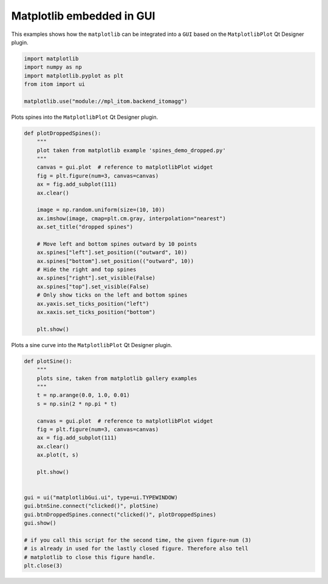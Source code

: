
.. DO NOT EDIT.
.. THIS FILE WAS AUTOMATICALLY GENERATED BY SPHINX-GALLERY.
.. TO MAKE CHANGES, EDIT THE SOURCE PYTHON FILE:
.. "11_demos\embeddedMatplotlib\demo_matplotlibGui.py"
.. LINE NUMBERS ARE GIVEN BELOW.

.. only:: html

    .. note::
        :class: sphx-glr-download-link-note

        Click :ref:`here <sphx_glr_download_11_demos_embeddedMatplotlib_demo_matplotlibGui.py>`
        to download the full example code

.. rst-class:: sphx-glr-example-title

.. _sphx_glr_11_demos_embeddedMatplotlib_demo_matplotlibGui.py:

Matplotlib embedded in GUI
======================

This examples shows how the ``matplotlib`` can be integrated
into a ``GUI`` based on the ``MatplotlibPlot`` Qt Designer plugin. 

.. GENERATED FROM PYTHON SOURCE LINES 7-14

.. code-block:: default

    import matplotlib
    import numpy as np
    import matplotlib.pyplot as plt
    from itom import ui

    matplotlib.use("module://mpl_itom.backend_itomagg")








.. GENERATED FROM PYTHON SOURCE LINES 16-17

Plots spines into the ``MatplotlibPlot`` Qt Designer plugin.

.. GENERATED FROM PYTHON SOURCE LINES 17-43

.. code-block:: default

    def plotDroppedSpines():
        """
        plot taken from matplotlib example 'spines_demo_dropped.py'
        """
        canvas = gui.plot  # reference to matplotlibPlot widget
        fig = plt.figure(num=3, canvas=canvas)
        ax = fig.add_subplot(111)
        ax.clear()

        image = np.random.uniform(size=(10, 10))
        ax.imshow(image, cmap=plt.cm.gray, interpolation="nearest")
        ax.set_title("dropped spines")

        # Move left and bottom spines outward by 10 points
        ax.spines["left"].set_position(("outward", 10))
        ax.spines["bottom"].set_position(("outward", 10))
        # Hide the right and top spines
        ax.spines["right"].set_visible(False)
        ax.spines["top"].set_visible(False)
        # Only show ticks on the left and bottom spines
        ax.yaxis.set_ticks_position("left")
        ax.xaxis.set_ticks_position("bottom")

        plt.show()









.. GENERATED FROM PYTHON SOURCE LINES 44-46

.. image:: ../_static/demoMatplotlibGUI_1.png
   :width: 75%

.. GENERATED FROM PYTHON SOURCE LINES 48-49

Plots a sine curve into the ``MatplotlibPlot`` Qt Designer plugin.

.. GENERATED FROM PYTHON SOURCE LINES 49-75

.. code-block:: default

    def plotSine():
        """
        plots sine, taken from matplotlib gallery examples
        """
        t = np.arange(0.0, 1.0, 0.01)
        s = np.sin(2 * np.pi * t)

        canvas = gui.plot  # reference to matplotlibPlot widget
        fig = plt.figure(num=3, canvas=canvas)
        ax = fig.add_subplot(111)
        ax.clear()
        ax.plot(t, s)

        plt.show()


    gui = ui("matplotlibGui.ui", type=ui.TYPEWINDOW)
    gui.btnSine.connect("clicked()", plotSine)
    gui.btnDroppedSpines.connect("clicked()", plotDroppedSpines)
    gui.show()

    # if you call this script for the second time, the given figure-num (3)
    # is already in used for the lastly closed figure. Therefore also tell
    # matplotlib to close this figure handle.
    plt.close(3)








.. GENERATED FROM PYTHON SOURCE LINES 76-78

.. image:: ../_static/demoMatplotlibGUI_2.png
   :width: 75%


.. rst-class:: sphx-glr-timing

   **Total running time of the script:** ( 0 minutes  0.034 seconds)


.. _sphx_glr_download_11_demos_embeddedMatplotlib_demo_matplotlibGui.py:

.. only:: html

  .. container:: sphx-glr-footer sphx-glr-footer-example


    .. container:: sphx-glr-download sphx-glr-download-python

      :download:`Download Python source code: demo_matplotlibGui.py <demo_matplotlibGui.py>`

    .. container:: sphx-glr-download sphx-glr-download-jupyter

      :download:`Download Jupyter notebook: demo_matplotlibGui.ipynb <demo_matplotlibGui.ipynb>`


.. only:: html

 .. rst-class:: sphx-glr-signature

    `Gallery generated by Sphinx-Gallery <https://sphinx-gallery.github.io>`_
